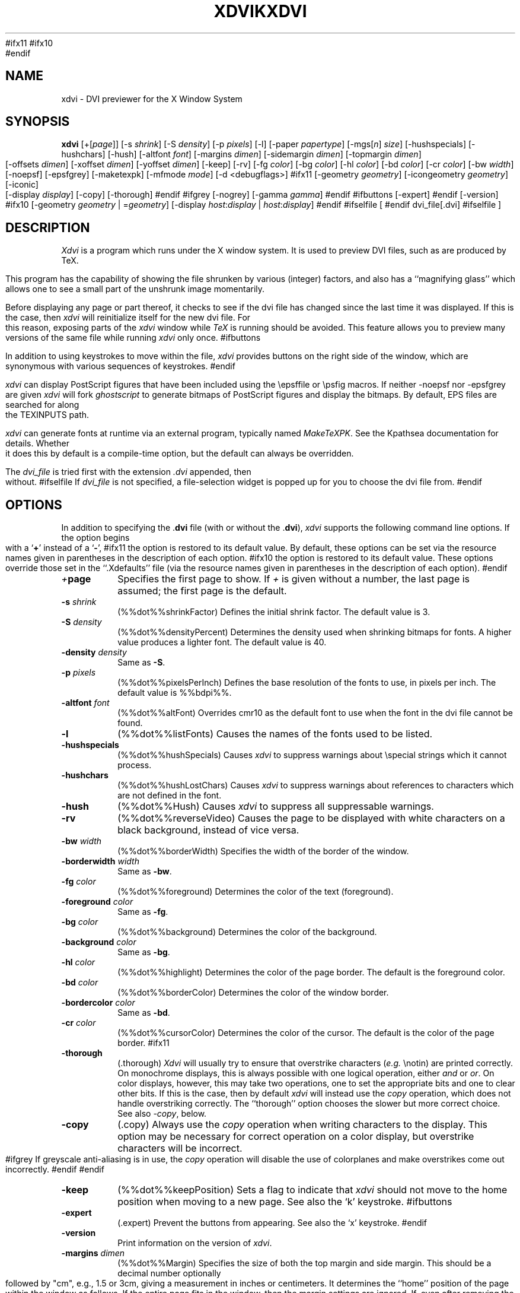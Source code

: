 #ifx11
.TH XDVIK 1 "26 February 1994" "X Version 11"
#ifx10
.TH XDVI 1 "7 June 1993" "X Version 10"
#endif
.SH NAME
xdvi \- DVI previewer for the X Window System
.SH SYNOPSIS
.B xdvi
.nh
[+[\fIpage\fP]] [\-s \fIshrink\fP] [\-S \fIdensity\fP] [\-p \fIpixels\fP] [\-l]
[\-paper \fIpapertype\fP] [\-mgs[\fIn\fP] \fIsize\fP]
[\-hushspecials] [\-hushchars] [\-hush] [\-altfont \fIfont\fP]
[\-margins \fIdimen\fP] [\-sidemargin \fIdimen\fP] [\-topmargin \fIdimen\fP]
[\-offsets \fIdimen\fP] [\-xoffset \fIdimen\fP] [\-yoffset \fIdimen\fP]
[\-keep] [\-rv] [\-fg \fIcolor\fP] [\-bg \fIcolor\fP]
[\-hl \fIcolor\fP] [\-bd \fIcolor\fP] [\-cr \fIcolor\fP] [\-bw \fIwidth\fP]
[\-noepsf] [\-epsfgrey] [\-maketexpk] [\-mfmode \fImode\fP] [\-d <debugflags>]
#ifx11
[\-geometry \fIgeometry\fP] [\-icongeometry \fIgeometry\fP] [\-iconic]
[\-display \fIdisplay\fP] [\-copy] [\-thorough]
#endif
#ifgrey
[\-nogrey] [\-gamma \fIgamma\fP]
#endif
#ifbuttons
[\-expert]
#endif
[\-version]
#ifx10
[\-geometry \fIgeometry\fP | =\fIgeometry\fP]
[\-display \fIhost\fP:\fIdisplay\fP | \fIhost\fP:\fIdisplay\fP]
#endif
#ifselfile
[
#endif
dvi_file[.dvi]
#ifselfile
]
.hy
.SH DESCRIPTION
.I Xdvi
is a program which runs under the X window system. It is used to preview
DVI files, such as are produced by TeX.
.PP
This program has the capability of showing the file shrunken by various
(integer) factors, and also has a ``magnifying glass'' which allows one
to see a small part of the unshrunk image momentarily.
.PP
Before displaying any page or part thereof, it checks to see if the dvi
file has changed since the last time it was displayed.  If this is the case,
then \fIxdvi\fR will reinitialize itself for the new dvi file.  For this reason,
exposing parts of the \fIxdvi\fR window while \fITeX\fR is running should be
avoided.  This feature allows you to preview many versions
of the same file while running \fIxdvi\fR only once.
#ifbuttons
.PP
In addition to using keystrokes to move within the file, \fIxdvi\fR provides
buttons on the right side of the window, which are synonymous with various
sequences of keystrokes.
#endif
.PP
\fIxdvi\fR can display PostScript figures 
that have been included using the \\epsffile or \\psfig macros.  If neither
-noepsf nor -epsfgrey are given \fIxdvi\fR will fork \fIghostscript\fR to 
generate bitmaps of PostScript figures and display the bitmaps. By
default, EPS files are searched for along the TEXINPUTS path.
.PP
\fIxdvi\fR can generate fonts at runtime via an external program,
typically named \fIMakeTeXPK\fR.  See the Kpathsea documentation for
details.  Whether it does this by default is a compile-time option, but
the default can always be overridden.
.PP
The 
.I dvi_file
is tried first with the extension
.I .dvi
appended, then without.
#ifselfile
If
.I dvi_file
is not specified, a file-selection widget is popped up for you to choose
the dvi file from.
#endif
.SH OPTIONS
In addition to specifying the .\fPdvi\fR file (with or without the .\fPdvi\fR),
\fIxdvi\fR supports the following command line options.
If the option begins with a
.RB ` + '
instead of a
.RB ` \- ',
#ifx11
the option is restored to its default value.  By default, these options can
be set via the resource names given in parentheses in the description of
each option.
#ifx10
the option is restored to its default value.  These options override those
set in the ``.Xdefaults'' file (via the resource names given in parentheses
in the description of each option).
#endif
.TP
.IB + page
Specifies the first page to show.  If \fI+\fR is given without a
number, the last page is assumed; the first page is the default.
.TP
.BI \-s " shrink"
(%%dot%%shrinkFactor)
Defines the initial shrink factor.  The default value is 3.
.TP
.BI \-S " density"
(%%dot%%densityPercent)
Determines the density used when shrinking bitmaps for fonts.
A higher value produces a lighter font.  The default value is 40.
.TP
.BI \-density " density"
Same as \fB-S\fR.
.TP
.BI \-p " pixels"
(%%dot%%pixelsPerInch)
Defines the base resolution of the fonts to use, in pixels per inch.  The
default value is %%bdpi%%.
.TP
.BI \-altfont " font"
(%%dot%%altFont)
Overrides cmr10 as the default font to use when the font in the dvi file
cannot be found.
.TP
.B \-l
(%%dot%%listFonts)
Causes the names of the fonts used to be listed.
.TP
.B \-hushspecials
(%%dot%%hushSpecials)
Causes \fIxdvi\fR to suppress warnings about \\special strings
which it cannot process.
.TP
.B \-hushchars
(%%dot%%hushLostChars)
Causes \fIxdvi\fR to suppress warnings about references to characters which
are not defined in the font.
.TP
.B \-hush
(%%dot%%Hush)
Causes \fIxdvi\fR to suppress all suppressable warnings.
.TP
.B \-rv
(%%dot%%reverseVideo)
Causes the page to be displayed with white characters on a
black background, instead of vice versa.
.TP
.BI \-bw " width"
(%%dot%%borderWidth)
Specifies the width of the border of the window.
.TP
.BI \-borderwidth " width"
Same as \fB-bw\fR.
.TP
.BI \-fg " color"
(%%dot%%foreground)
Determines the color of the text (foreground).
.TP
.BI \-foreground " color"
Same as \fB-fg\fR.
.TP
.BI \-bg " color"
(%%dot%%background)
Determines the color of the background.
.TP
.BI \-background " color"
Same as \fB-bg\fR.
.TP
.BI \-hl " color"
(%%dot%%highlight)
Determines the color of the page border.  The default is the foreground color.
.TP
.BI \-bd " color"
(%%dot%%borderColor)
Determines the color of the window border.
.TP
.BI \-bordercolor " color"
Same as \fB-bd\fR.
.TP
.BI \-cr " color"
(%%dot%%cursorColor)
Determines the color of the cursor.  The default is the color of the page
border.
#ifx11
.TP
.B \-thorough
(.thorough)
\fIXdvi\fR will usually try to ensure that overstrike characters (\fIe.g.\fR
\\notin) are printed correctly.  On monochrome displays, this is always
possible with one logical operation, either \fIand\fR or \fIor\fR.  On
color displays, however, this may take two operations, one to set the
appropriate bits and one to clear other bits.  If this is the case, then
by default \fIxdvi\fR will instead use the \fIcopy\fR operation,
which does not handle overstriking correctly.  The ``thorough'' option
chooses the slower but more correct choice.  See also \fI-copy\fR, below.
.TP
.B \-copy
(.copy)
Always use the \fIcopy\fR operation when writing characters to the display.
This option may be necessary for correct operation on a color display, but
overstrike characters will be incorrect.
#ifgrey
If greyscale anti-aliasing is in use, the \fIcopy\fR operation will disable
the use of colorplanes and make overstrikes come out incorrectly.
#endif
#endif
.TP
.B \-keep
(%%dot%%keepPosition)
Sets a flag to indicate that \fIxdvi\fR should not move to the home position
when moving to a new page.  See also the `k' keystroke.
#ifbuttons
.TP
.B \-expert
(.expert)
Prevent the buttons from appearing.  See also the `x' keystroke.
#endif
.TP
.BI \-version
Print information on the version of \fIxdvi\fR.
.TP
.BI \-margins " dimen"
(%%dot%%Margin)
Specifies the size of both the top margin and side margin.
This should be a decimal number optionally followed by "cm", e.g., 1.5 or 3cm,
giving a measurement in inches or centimeters.  It determines
the ``home'' position of the page within the window as follows.  If the entire
page fits in the window, then the margin settings are ignored.  If, even
after removing the margins from the left, right, top, and bottom, the page
still cannot fit in the window, then the page is put in the window such that
the top and left margins are hidden, and presumably the upper left-hand corner
of the text on the page will be in the upper left-hand corner of the window.
Otherwise, the text is centered in the window.  See also `\fBM\fR' under
the KEY\%STROKES section.
.TP
.BI \-sidemargin " dimen"
(%%dot%%sideMargin)
Specifies the side margin (see above).
.TP
.BI \-topmargin " dimen"
(%%dot%%topMargin)
Specifies the top and bottom margins (see above).
.TP
.BI \-offsets " dimen"
(%%dot%%Offset)
Specifies the size of both the horizontal and vertical offsets of the
output on the page.  This should be a decimal number optionally followed by
"cm", e.g., 1.5 or 3cm, giving a measurement in inches or centimeters.
By decree
of the Stanford TeX Project, the default TeX page origin is always 1 inch
over and down from the top-left page corner, even when non-American paper
sizes are used.  Therefore, the default offsets are 1.0 inch.
.TP
.BI \-xoffset " dimen"
(%%dot%%xOffset)
Specifies the size of the horizontal offset of the output on the page
(see above).
.TP
.BI \-yoffset " dimen"
(%%dot%%yOffset)
Specifies the size of the vertical offset of the output on the page
(see above).
.TP
.BI \-paper " papertype"
(%%dot%%paper)
Specifies the size of the printed page.  This may be of the form
\fIw\fRx\fIh\fR (or \fIw\fRx\fIh\fRcm), where \fIw\fR is the width in
inches (or cm) and \fIh\fR is the height in inches (or cm), respectively.
There are also synonyms which may be used:  us (8.5x11), usr (11x8.5),
legal (8.5x14), foolscap (13.5x17), as well as the ISO sizes a1-a7,
b1-b7, c1-c7, a1r-a7r (a1-a7 rotated), etc.  The default size is
%%defaultpagesize%%.
#ifgrey
.TP
.B \-nogrey
(.grey)
Turns off the use of greyscale anti-aliasing when printing shrunken bitmaps.
(In this case, the logic of the corresponding resource is the reverse:
-nogrey corresponds to grey:off; +nogrey to grey:on.)
See also the `G' keystroke.
.TP
.BI \-gamma " gamma"
(.gamma)
Controls the interpolation of colors in the greyscale anti-aliasing color
palette.  Default value is 1.0.  For 0 < \fIgamma\fR < 1, the fonts will
be lighter (more like the background), and for \fIgamma\fR > 1, the fonts
will be darker (more like the foreground).  Negative values behave the
same way, but use a slightly different algorithm.
#endif
.TP
#ifx11
.BI "\-mgs[n]" " size"
(.magnifierSize[n])
Specifies the size of the window to be used for the ``magnifying glass''
for Button \fIn\fR.  See the MOUSE ACTIONS section.  Defaults are 200,
350, 600, 900, and 1200.
.TP
.BI \-mgs " size"
Same as \fB-mgs1\fR.
#ifx10
.BI \-mgs " size"
(magnifierSize1)
Specifies the size of the window to be used for the ``magnifying glass''
for the left button.  See the MOUSE ACTIONS section.  Default is 200.
.TP
.BI \-mgs1 " size"
Same as \fB-mgs\fR.
.TP
.BI \-mgs2 " size"
(magnifierSize2)
Specifies the ``magnifying glass'' size for the middle
button.  Default is 350.
.TP
.BI \-mgs3 " size"
(magnifierSize3)
Specifies the ``magnifying glass'' size for the right
button.  Default is 600.
#endif
.TP
#ifx11
.BI \-geometry " geometry"
(*geometry)
Specifies the initial geometry of the window.
.TP
.BI \-icongeometry " geometry
(%%dot%%iconGeometry)
Specifies the initial position for the icon.
.TP
.B \-iconic
(%%dot%%iconic)
Causes the XDVI window to start in the iconic state.  The default is to
start with the window open.
#ifx10
.BI = geometry
(geometry)
Specifies the initial geometry of the window.
.TP
.BI \-geometry " geometry"
Same as above.
#endif
.TP
.BI \-display " host:display"
Specifies the host and screen to be used for displaying the dvi file.
This is normally obtained from the environment variable ``DISPLAY.''
.TP
.B \-noepsf
(.noEPSF)
Causes \fIxdvi\fR to ignore \\special strings that name PostScript files.
.TP
.B \-epsfgrey
(.EPSFGrey)
Causes \fIxdvi\fR to draw a grey rectangle where \fIdvips\fR would include a
PostScript figure.
.TP
.B \+maketexpk
(.maketexpk)
Invoke MakeTeXPK to create missing fonts, regardless of the
compile-time default.
-maketexpk says not to invoke MakeTeXPK.
.TP
.BI \-mfmode string
(%%dot%%mfmode)
Use
.I string
for the Metafont mode passed to MakeTeXPK. If this is not set, the
`mfmode' resource is used. If that is not set, the environment variable
MAKETEX_MODE is used. And if that is not set, a compile-time default
(cx, unless it's been changed) is used.
.TP
.B \-debug
(.debugLevel)
Argument is a collection of bits specifying things to be verbose about.
See the source file xdvi.h for the possible values.
.SH KEYSTROKES
\fBXdvi\fR recognizes the following keystrokes when typed in its window.
Each may optionally be preceded by a (positive or negative) number, whose
interpretation will depend on the particular keystroke.
#ifx11
Also, the "Home", "Prior", "Next", and arrow cursor keys are synonyms for
`^', `b', `f', `l', `r', `u', and `d' keys, respectively.
#endif
.TP
.B q
Quits the program.  Control-C and control-D will do this, too.
.TP
.B n
Moves to the next page (or to the \fBn\fRth next page if a number is given).
Synonyms are `\fBf\fR', Space, Return, and Line Feed.
.TP
.B p
Moves to the previous page (or back \fBn\fR pages).  Synonyms are
`\fBb\fR', control-H, and Delete.
.TP
.BR g , j
Moves to the page with the given number.  Initially, the first page is assumed
to be page number 1, but this can be changed with the `\fBP\fR' keystroke,
below.  If no page number is given, then it goes to the last page.
.TP
.B P
``This is page number \fBn\fR.''  This can be used to make the `\fBg\fR'
keystroke refer to actual page numbers instead of absolute page numbers.
.TP
.B Control-L
Redisplays the current page.
.TP
.B ^
Move to the ``home'' position of the page.  This is normally the upper
left-hand corner of the page, depending on the margins as described in
the \-\fBmargins\fR option, above.
.TP
.B u
Moves up two thirds of a window-full.
.TP
.B d
Moves down two thirds of a window-full.
.TP
.B l
Moves left two thirds of a window-full.
.TP
.B r
Moves right two thirds of a window-full.
.TP
.B c
Moves the page so that the point currently beneath the cursor is moved to
the middle of the window.  It also (gasp!) warps the cursor to the same place.
.TP
.B M
Sets the margins so that the point currently under the cursor is the upper
left-hand corner of the text in the page.  Note that this command itself does
not move the image at all.  For details on how the margins are used, see
the \-\fBmargins\fR option.
.TP
.B s
Changes the shrink factor to the given number.  If no number is given, the
smallest factor that makes the entire page fit in the window will be used.
(Margins are ignored in this computation.)
.TP
.B S
Sets the density factor to be used when shrinking bitmaps.  This should
be a number between 0 and 100; higher numbers produce lighter characters.
.TP
.B R
Forces the dvi file to be reread.  This allows you to preview many versions
of the same file while running \fIxdvi\fR only once.
.TP
.B k
Normally when \fIxdvi\fR switches pages, it moves to the home position as well.
The `k' keystroke toggles a `keep-position' flag which, when set, will keep
the same position when moving between pages.  Also `0k' and `1k' clear and
set this flag, respectively.  See also the \fB\-keep\fR option.
#ifbuttons
.TP
.B x
Toggles expert mode (in which the buttons do not appear).  Also `0x' and `1x'
clear and reset this mode, respectively.  See also the \fB\-expert\fR option.
#endif
#ifgrey
.TP
.B G
This key toggles the use of greyscale anti-aliasing for displaying shrunken
bitmaps.  In addition, the key sequences `0G' and `1G' clear and
set this flag, respectively.  See also the \fB\-nogrey\fR option.
#endif
.SH MOUSE ACTIONS
If the shrink factor is set to any number other than one, then clicking
any mouse button will pop up a ``magnifying glass'' which shows the unshrunk
image in the vicinity of the mouse click.  This subwindow disappears when
the mouse button is released.  Different mouse buttons produce different sized
windows, as indicated by the \fB\-mgs\fR option.  Moving the cursor
while holding the button down will move the magnifying glass.
.PP
Also, the scrollbars (if present) behave in the standard way:  pushing Button 2
in a scrollbar moves the top or left edge of the scrollbar to that point
and optionally drags it;
pushing Button 1 moves the image up or right by an amount equal to the distance
from the button press to the upper left-hand corner of the window; pushing
Button 3 moves the image down or left by the same amount.
.SH ENVIRONMENT
Uses the environment variable ``DISPLAY'' to specify which bit map display
terminal to use.
.PP
\fIxdvi\fR uses the same environment variables and algorithms for
finding font files as TeX and its friends do.  See the documentation for
the Kpathsea library for details.  (Repeating it here is too error-prone.)
.PP
XDVIFONTS, if set, overrides all other font paths.
.PP
XDVIMAKEPK, if set, overrides `MakeTeXPK' as the command to execute to
create a PK file if one isn't found.
.PP
The XDVISIZES variable may be set to indicate which sizes of fonts are
available.  It should consist of a list of numbers separated by colons.  If
the list begins with a colon, the system default sizes are used, as well.
Sizes are expressed in dots per inch; decimals may be used for ``pxl'' files:
for example, a 300 dots per inch file magnified by half a step comes out to
1643 dots per five inches, which should be encoded as 328.6.  \fIxdvi\fR
will also try the actual size of the font before trying any of the given sizes.
.PP
Virtual fonts are also supported, although \fIxdvi\fR does not have any
built-in device fonts to which they can refer, as \fIdvips\fR does.
Virtual fonts are searched for first, to be consistent with \fIdvips\fR.
.PP
MAKETEX_MODE specifies the Metafont mode for MakeTeXPK; see the -mfmode
option above.
.SH FILES
~/.Xdefaults		User-specific X resource defaults.
.SH "SEE ALSO"
.BR X (1),
.BR dvips (1), 
.BR tex (1).
.SH AUTHORS
Eric Cooper, CMU, did a version for direct output to a QVSS.
Modified for X by
Bob Scheifler, MIT Laboratory for Computer Science.
Modified for X11 by Mark Eichin, MIT SIPB.
Additional enhancements by many others.
xdvik changes by kb@cs.umb.edu; email bug reports to tex\-k@cs.umb.edu.
